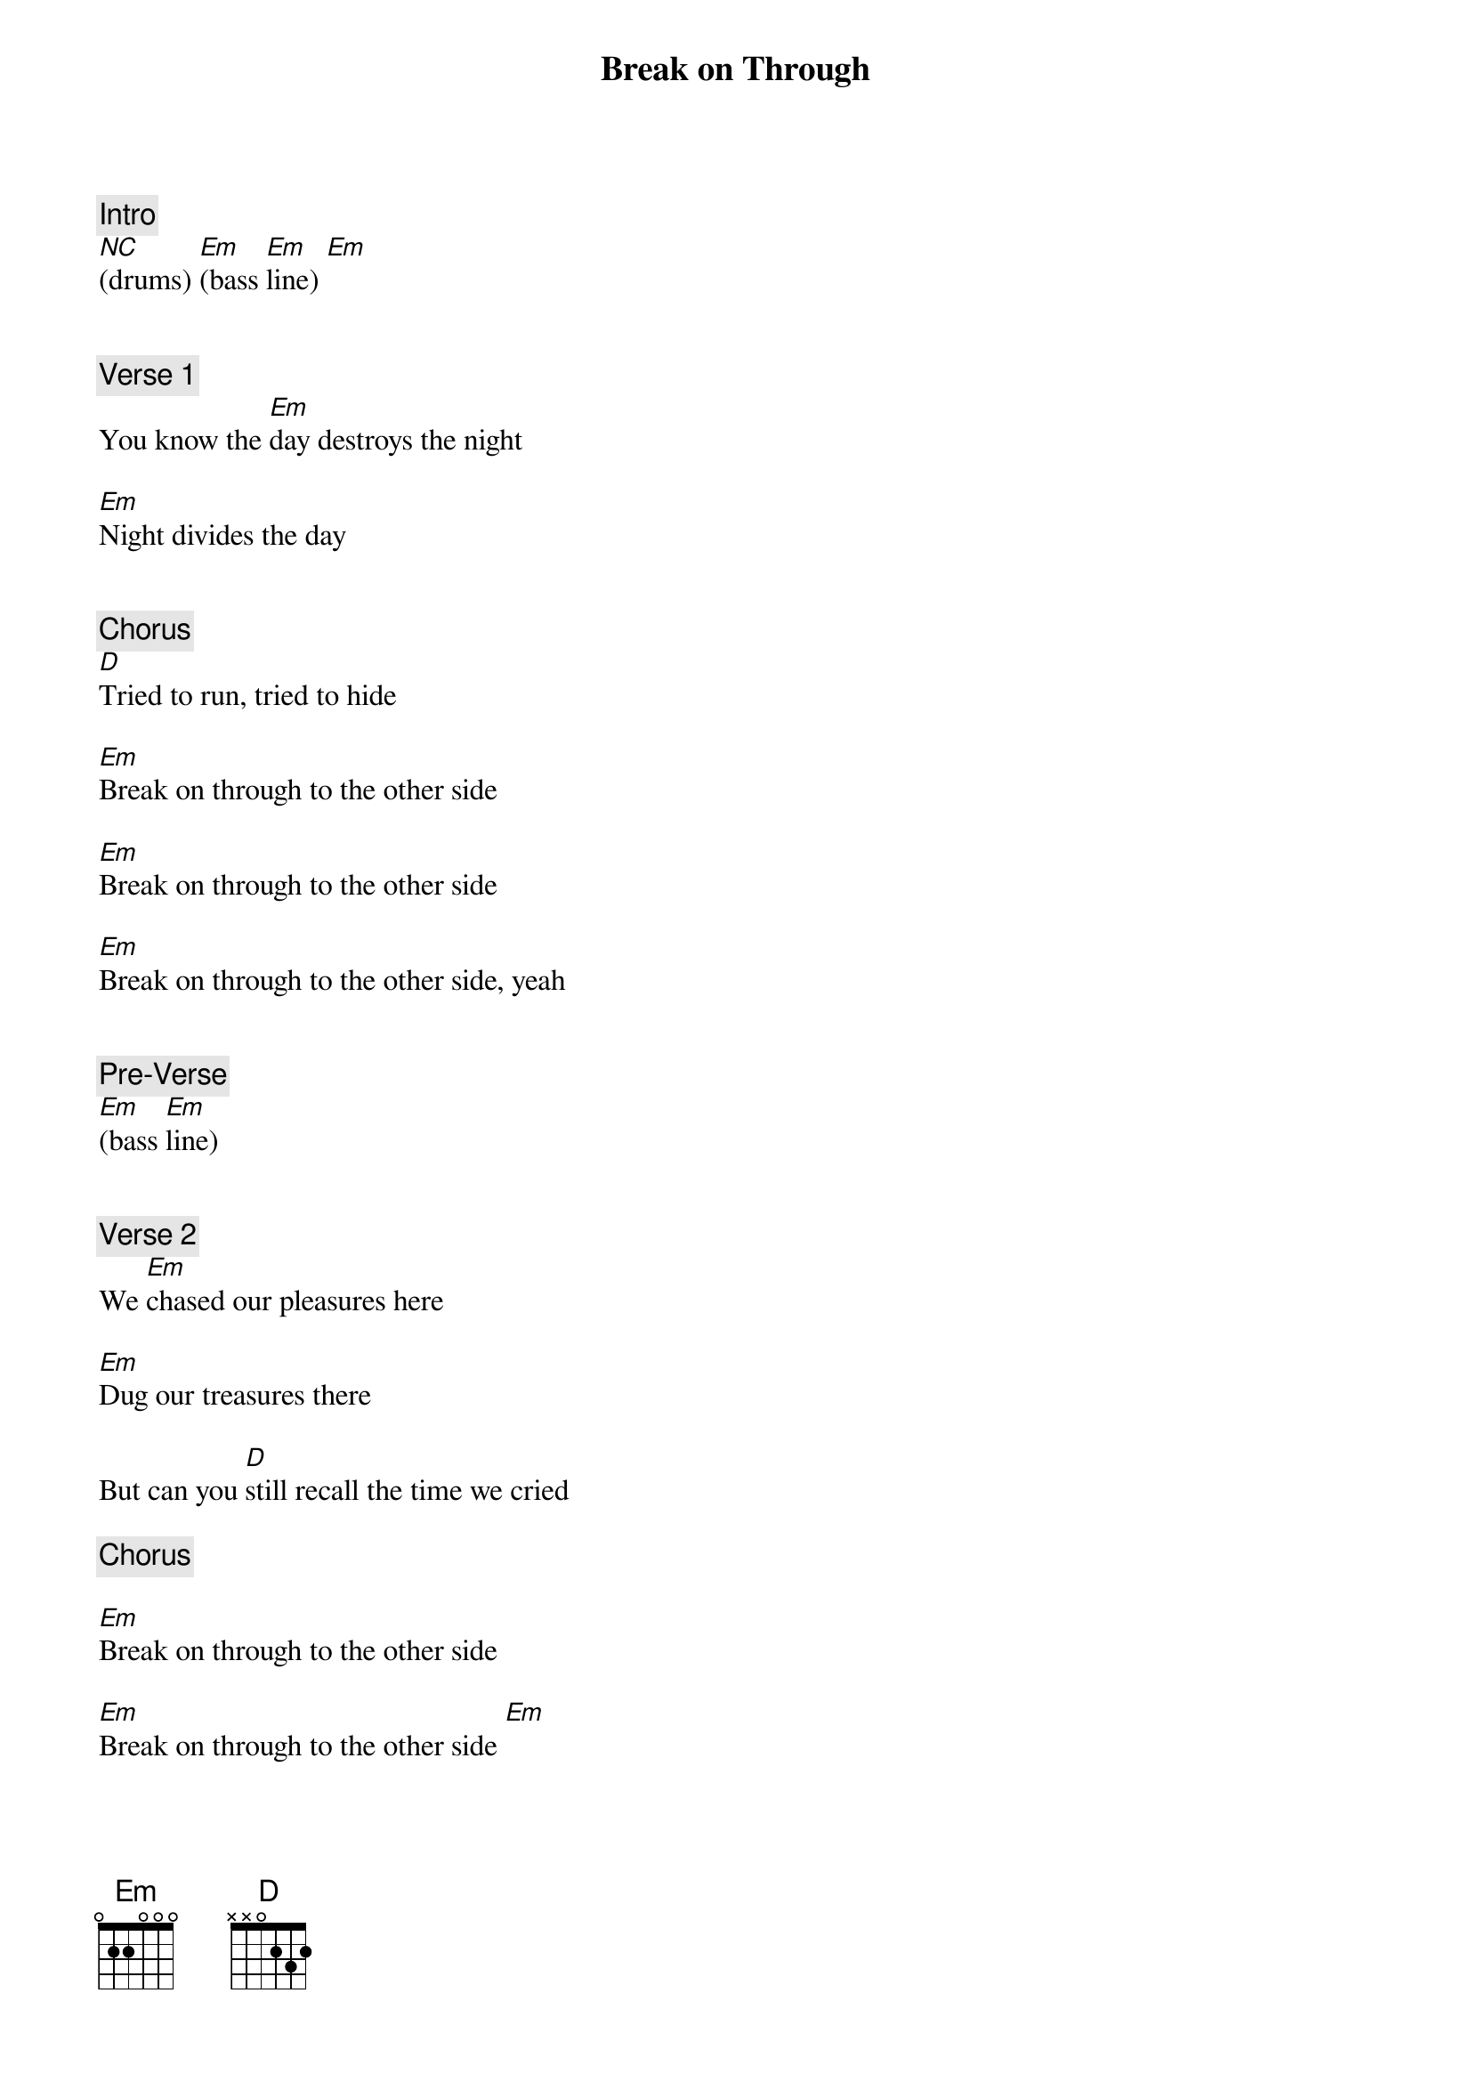 {title: Break on Through}
{artist: The Doors}
{key: Em}
{duration: 145}
{tempo: 185}

{c: Intro}
[*NC](drums) [Em](bass [Em]line) [Em]


{c: Verse 1}
You know the [Em]day destroys the night

[Em]Night divides the day


{c: Chorus}
[D]Tried to run, tried to hide

[Em]Break on through to the other side

[Em]Break on through to the other side

[Em]Break on through to the other side, yeah


{c: Pre-Verse}
[Em](bass [Em]line)


{c: Verse 2}
We [Em]chased our pleasures here

[Em]Dug our treasures there

But can you [D]still recall the time we cried

{c: Chorus}

[Em]Break on through to the other side

[Em]Break on through to the other side [Em]


{c: Solo}

[Em](organ [Em]solo)  [Em]       [Em]

[Em](organ [Em]solo)  [Em]       [Em]


{c: Interlude 1}
[Em]  Everybody [Em]loves my baby

[Em]  Everybody [Em]loves my baby


{c: Interlude 2}
[Em]She gets

[Em]She gets

[Em]She gets

[Em]She gets, eeh-hey!


{c: Pre-Verse}
[Em](bass [Em]line)


{c: Verse 3}
I found an [Em]island in your arms

[Em]Country in your eyes


{c: Chorus}
[D]Arms that chain, eyes that lie

[Em]Break on through to the other side

[Em]Break on through to the other side

[Em]Break on through, oww!

Oh, [Em]yeah!


{c: Pre-Verse}
[Em](bass [Em]line)


{c: Verse 4}
[Em]  Made the scene. week to week

[Em]Day to day, hour to hour


{c: Chorus}
[D]The gate is straight, deep and wide

[Em]Break on through to the other side

[Em]Break on through to the other side

{c: Outro}
[Em]Break on through, break on through

[Em]Break on through, break on through

[Em]Hey, Hey, Hey, Hey

[Em]Hey, Hey, Hey, Hey

[Em]Hey!
